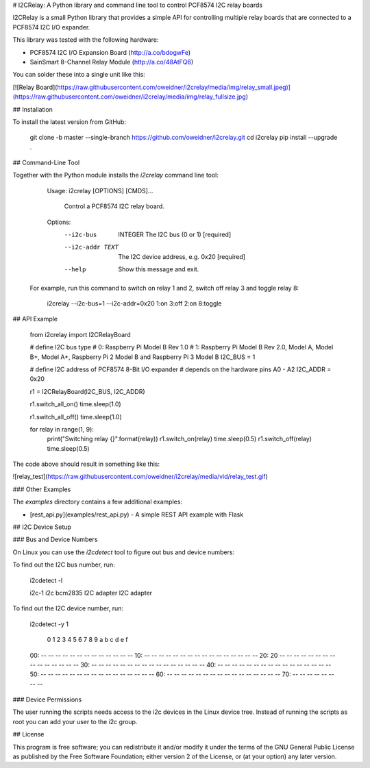 # I2CRelay: A Python library and command line tool to control PCF8574 I2C relay boards

I2CRelay is a small Python library that provides a simple API for controlling
multiple relay boards that are connected to a PCF8574 I2C I/O expander.

This library was tested with the following hardware:

- PCF8574 I2C I/O Expansion Board (http://a.co/bdogwFe)
- SainSmart 8-Channel Relay Module (http://a.co/48AtFQ6)

You can solder these into a single unit like this:

[![Relay Board](https://raw.githubusercontent.com/oweidner/i2crelay/media/img/relay_small.jpeg)](https://raw.githubusercontent.com/oweidner/i2crelay/media/img/relay_fullsize.jpg)

## Installation

To install the latest version from GitHub:

    git clone -b master --single-branch https://github.com/oweidner/i2crelay.git
    cd i2crelay
    pip install --upgrade .

## Command-Line Tool

Together with the Python module installs the `i2crelay` command line tool:

    Usage: i2crelay [OPTIONS] [CMDS]...

      Control a PCF8574 I2C relay board.

    Options:
      --i2c-bus  INTEGER  The I2C bus  (0 or 1)  [required]
      --i2c-addr TEXT     The I2C device address, e.g. 0x20  [required]
      --help              Show this message and exit.

 For example, run this command to switch on relay 1 and 2, switch off relay 3 and toggle relay 8:

    i2crelay --i2c-bus=1 --i2c-addr=0x20 1:on 3:off 2:on 8:toggle

## API Example

    from i2crelay import I2CRelayBoard

    # define I2C bus type
    # 0: Raspberry Pi Model B Rev 1.0
    # 1: Raspberry Pi Model B Rev 2.0, Model A, Model B+, Model A+, Raspberry Pi 2 Model B and  Raspberry Pi 3 Model B
    I2C_BUS = 1

    # define I2C address of PCF8574 8-Bit I/O expander
    # depends on the hardware pins A0 - A2
    I2C_ADDR = 0x20

    r1 = I2CRelayBoard(I2C_BUS, I2C_ADDR)

    r1.switch_all_on()
    time.sleep(1.0)

    r1.switch_all_off()
    time.sleep(1.0)

    for relay in range(1, 9):
        print("Switching relay {}".format(relay))
        r1.switch_on(relay)
        time.sleep(0.5)
        r1.switch_off(relay)
        time.sleep(0.5)

The code above should result in something like this:

![relay_test](https://raw.githubusercontent.com/oweidner/i2crelay/media/vid/relay_test.gif)

### Other Examples

The `examples` directory contains a few additional examples:

* [rest_api.py](examples/rest_api.py) - A simple REST API example with Flask

## I2C Device Setup

### Bus and Device Numbers

On Linux you can use the `i2cdetect` tool to figure out bus and device numbers:

To find out the I2C bus number, run:

    i2cdetect -l

    i2c-1	i2c       	bcm2835 I2C adapter             	I2C adapter

To find out the I2C device number, run:

    i2cdetect -y 1

         0  1  2  3  4  5  6  7  8  9  a  b  c  d  e  f
    00:          -- -- -- -- -- -- -- -- -- -- -- -- --
    10: -- -- -- -- -- -- -- -- -- -- -- -- -- -- -- --
    20: 20 -- -- -- -- -- -- -- -- -- -- -- -- -- -- --
    30: -- -- -- -- -- -- -- -- -- -- -- -- -- -- -- --
    40: -- -- -- -- -- -- -- -- -- -- -- -- -- -- -- --
    50: -- -- -- -- -- -- -- -- -- -- -- -- -- -- -- --
    60: -- -- -- -- -- -- -- -- -- -- -- -- -- -- -- --
    70: -- -- -- -- -- -- -- --

### Device Permissions

The user running the scripts needs access to the i2c devices in the Linux
device tree. Instead of running the scripts as root you can add your user to the
i2c group.

## License

This program is free software; you can redistribute it and/or modify
it under the terms of the GNU General Public License as published by
the Free Software Foundation; either version 2 of the License, or
(at your option) any later version.



